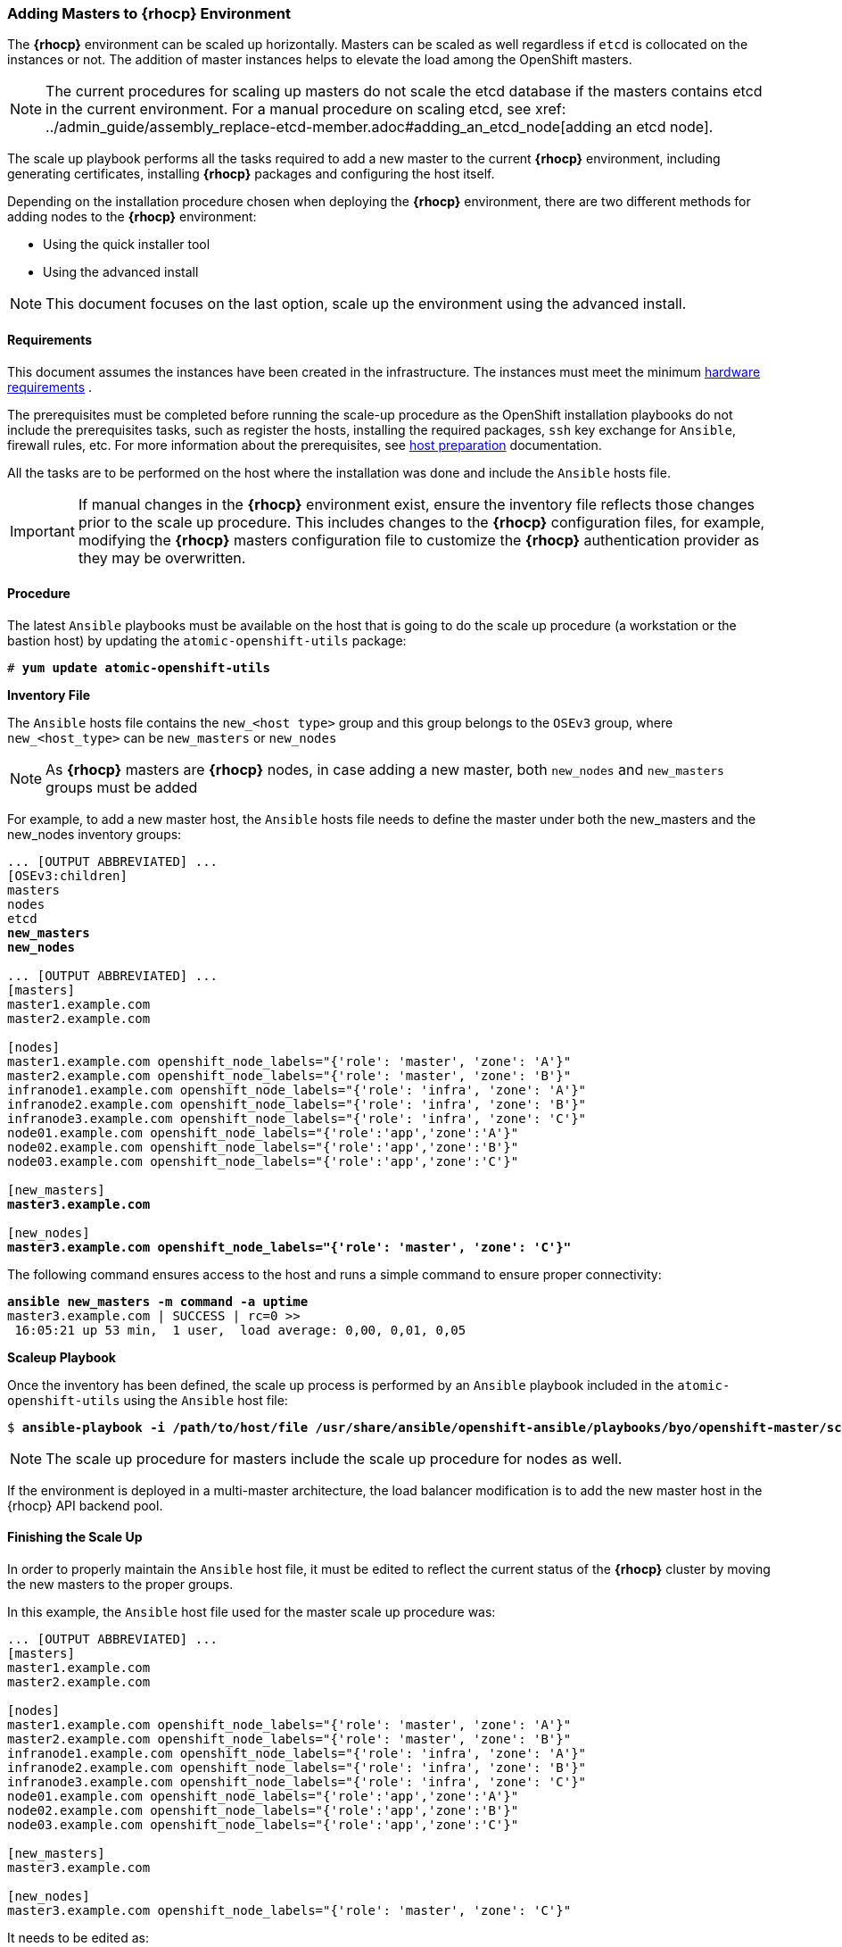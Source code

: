 === Adding Masters to *{rhocp}* Environment
The *{rhocp}* environment can be scaled up horizontally. Masters can be scaled as well regardless if
`etcd` is collocated on the instances or not. The addition of master instances helps to elevate the load among the OpenShift masters.

NOTE: The current procedures for scaling up masters do not scale the etcd
database if the masters contains etcd in the current environment. For a manual
procedure on scaling etcd, see
xref: ../admin_guide/assembly_replace-etcd-member.adoc#adding_an_etcd_node[adding an etcd node].

The scale up playbook performs all the tasks required to add a new master to the current
*{rhocp}* environment, including generating certificates, installing *{rhocp}* packages and configuring the host itself.

Depending on the installation procedure chosen when deploying the *{rhocp}* environment,
 there are two different methods for adding nodes to the *{rhocp}* environment:

* Using the quick installer tool
* Using the advanced install

NOTE: This document focuses on the last option, scale up the environment using the advanced install.

[[requirements]]
==== Requirements
This document assumes the instances have been created in the infrastructure. The instances
must meet the minimum https://docs.openshift.com/container-platform/latest/install_config/install/prerequisites.html#hardware[hardware requirements]
.

The prerequisites must be completed before running the scale-up procedure
as the OpenShift installation playbooks do not include the prerequisites tasks, such as register the hosts, installing the
required packages, `ssh` key exchange for `Ansible`, firewall rules, etc. For
more information about the prerequisites, see
https://docs.openshift.com/container-platform/latest/install_config/install/host_preparation.html[host preparation] documentation.

All the tasks are to be performed on the host where the installation was done
and include the `Ansible` hosts file.

IMPORTANT: If manual changes in the *{rhocp}* environment exist, ensure the
inventory file reflects those changes prior to the scale up procedure. This includes
changes to the *{rhocp}* configuration files, for example, modifying the *{rhocp}*
masters configuration file to customize the *{rhocp}* authentication provider as they may be overwritten.

==== Procedure
The latest `Ansible` playbooks must be available on the host that is going to do
the scale up procedure (a workstation or the bastion host) by updating the `atomic-openshift-utils` package:

[subs=+quotes]
----
# *yum update atomic-openshift-utils*
----

*Inventory File*

The `Ansible` hosts file contains the `new_<host type>` group and this group
belongs to the `OSEv3` group, where `new_<host_type>` can be `new_masters` or `new_nodes`

NOTE: As *{rhocp}* masters are *{rhocp}* nodes, in case adding a new master,
both `new_nodes` and `new_masters` groups must be added

For example, to add a new master host, the `Ansible` hosts file needs to define the master
under both the new_masters and the new_nodes inventory groups:

[subs=+quotes]
----
... [OUTPUT ABBREVIATED] ...
[OSEv3:children]
masters
nodes
etcd
*new_masters*
*new_nodes*

... [OUTPUT ABBREVIATED] ...
[masters]
master1.example.com
master2.example.com

[nodes]
master1.example.com openshift_node_labels="{'role': 'master', 'zone': 'A'}"
master2.example.com openshift_node_labels="{'role': 'master', 'zone': 'B'}"
infranode1.example.com openshift_node_labels="{'role': 'infra', 'zone': 'A'}"
infranode2.example.com openshift_node_labels="{'role': 'infra', 'zone': 'B'}"
infranode3.example.com openshift_node_labels="{'role': 'infra', 'zone': 'C'}"
node01.example.com openshift_node_labels="{'role':'app','zone':'A'}"
node02.example.com openshift_node_labels="{'role':'app','zone':'B'}"
node03.example.com openshift_node_labels="{'role':'app','zone':'C'}"

[new_masters]
*master3.example.com*

[new_nodes]
*master3.example.com openshift_node_labels="{'role': 'master', 'zone': 'C'}"*
----

The following command ensures access to the host and runs a simple command to ensure proper
connectivity:

[subs=+quotes]
----
*ansible new_masters -m command -a uptime*
master3.example.com | SUCCESS | rc=0 >>
 16:05:21 up 53 min,  1 user,  load average: 0,00, 0,01, 0,05
----

*Scaleup Playbook*

Once the inventory has been defined, the scale up process is performed by an `Ansible` playbook included in the `atomic-openshift-utils`
using the `Ansible` host file:

[subs=+quotes]
----
$ *ansible-playbook -i /path/to/host/file /usr/share/ansible/openshift-ansible/playbooks/byo/openshift-master/scaleup.yml*
----

NOTE: The scale up procedure for masters include the scale up procedure for nodes as well.

If the environment is deployed in a multi-master architecture, the
load balancer modification is to add the new master host in the {rhocp} API
backend pool.

==== Finishing the Scale Up
In order to properly maintain the `Ansible` host file, it must be edited to
reflect the current status of the *{rhocp}* cluster by moving the new masters
to the proper groups.

In this example, the `Ansible` host file used for the master scale up procedure
was:

[subs=+quotes]
----
... [OUTPUT ABBREVIATED] ...
[masters]
master1.example.com
master2.example.com

[nodes]
master1.example.com openshift_node_labels="{'role': 'master', 'zone': 'A'}"
master2.example.com openshift_node_labels="{'role': 'master', 'zone': 'B'}"
infranode1.example.com openshift_node_labels="{'role': 'infra', 'zone': 'A'}"
infranode2.example.com openshift_node_labels="{'role': 'infra', 'zone': 'B'}"
infranode3.example.com openshift_node_labels="{'role': 'infra', 'zone': 'C'}"
node01.example.com openshift_node_labels="{'role':'app','zone':'A'}"
node02.example.com openshift_node_labels="{'role':'app','zone':'B'}"
node03.example.com openshift_node_labels="{'role':'app','zone':'C'}"

[new_masters]
master3.example.com

[new_nodes]
master3.example.com openshift_node_labels="{'role': 'master', 'zone': 'C'}"
----

It needs to be edited as:

[subs=+quotes]
----
... [OUTPUT ABBREVIATED] ...
[masters]
master1.example.com
master2.example.com
*master3.example.com*

[nodes]
master1.example.com openshift_node_labels="{'role': 'master', 'zone': 'A'}"
master2.example.com openshift_node_labels="{'role': 'master', 'zone': 'B'}"
*master3.example.com openshift_node_labels="{'role': 'master', 'zone': 'C'}"*
infranode1.example.com openshift_node_labels="{'role': 'infra', 'zone': 'A'}"
infranode2.example.com openshift_node_labels="{'role': 'infra', 'zone': 'B'}"
infranode3.example.com openshift_node_labels="{'role': 'infra', 'zone': 'C'}"
node01.example.com openshift_node_labels="{'role':'app','zone':'A'}"
node02.example.com openshift_node_labels="{'role':'app','zone':'B'}"
node03.example.com openshift_node_labels="{'role':'app','zone':'C'}"

[new_masters]
[new_nodes]
----

// vim: set syntax=asciidoc: